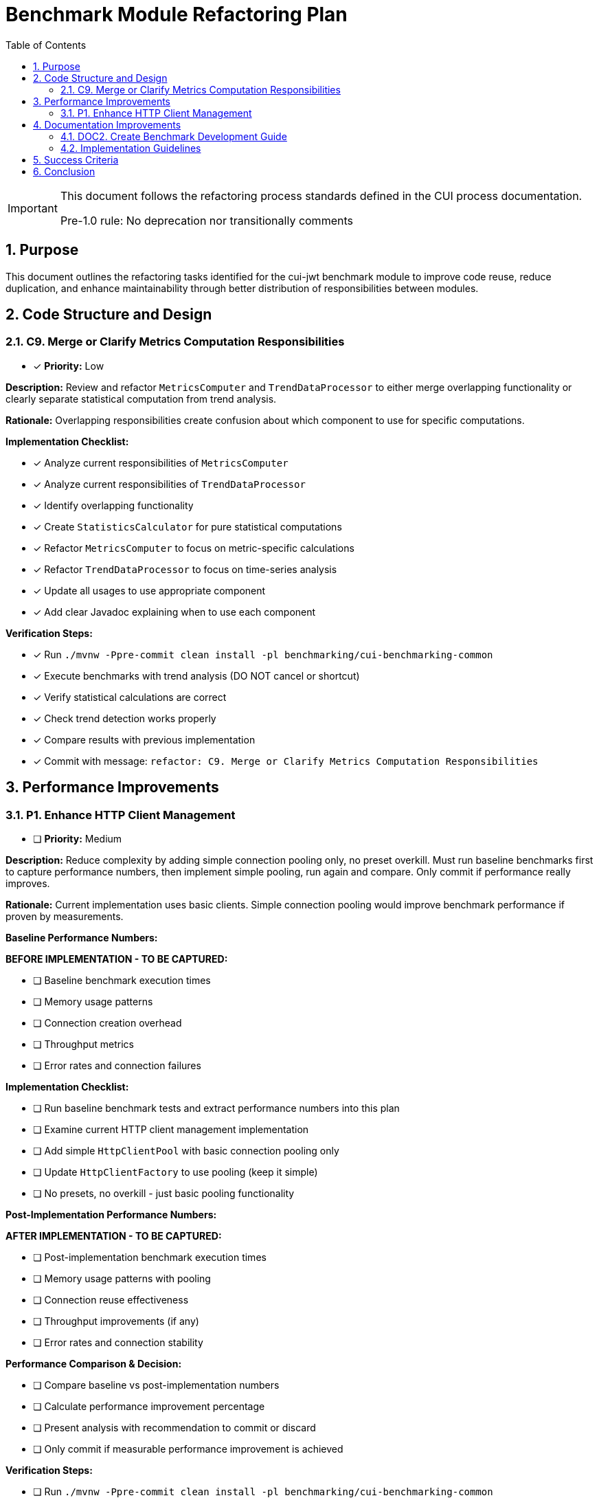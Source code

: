 = Benchmark Module Refactoring Plan
:toc: left
:toclevels: 3
:toc-title: Table of Contents
:sectnums:
:source-highlighter: highlight.js

[IMPORTANT]
====
This document follows the refactoring process standards defined in the CUI process documentation.

Pre-1.0 rule: No deprecation nor transitionally comments
====

== Purpose

This document outlines the refactoring tasks identified for the cui-jwt benchmark module to improve code reuse, reduce duplication, and enhance maintainability through better distribution of responsibilities between modules.

== Code Structure and Design

=== C9. Merge or Clarify Metrics Computation Responsibilities
* [x] *Priority:* Low

*Description:* Review and refactor `MetricsComputer` and `TrendDataProcessor` to either merge overlapping functionality or clearly separate statistical computation from trend analysis.

*Rationale:* Overlapping responsibilities create confusion about which component to use for specific computations.

*Implementation Checklist:*

* [x] Analyze current responsibilities of `MetricsComputer`
* [x] Analyze current responsibilities of `TrendDataProcessor`
* [x] Identify overlapping functionality
* [x] Create `StatisticsCalculator` for pure statistical computations
* [x] Refactor `MetricsComputer` to focus on metric-specific calculations
* [x] Refactor `TrendDataProcessor` to focus on time-series analysis
* [x] Update all usages to use appropriate component
* [x] Add clear Javadoc explaining when to use each component

*Verification Steps:*

* [x] Run `./mvnw -Ppre-commit clean install -pl benchmarking/cui-benchmarking-common`
* [x] Execute benchmarks with trend analysis (DO NOT cancel or shortcut)
* [x] Verify statistical calculations are correct
* [x] Check trend detection works properly
* [x] Compare results with previous implementation
* [x] Commit with message: `refactor: C9. Merge or Clarify Metrics Computation Responsibilities`

== Performance Improvements

=== P1. Enhance HTTP Client Management
* [ ] *Priority:* Medium

*Description:* Reduce complexity by adding simple connection pooling only, no preset overkill. Must run baseline benchmarks first to capture performance numbers, then implement simple pooling, run again and compare. Only commit if performance really improves.

*Rationale:* Current implementation uses basic clients. Simple connection pooling would improve benchmark performance if proven by measurements.

*Baseline Performance Numbers:*

*BEFORE IMPLEMENTATION - TO BE CAPTURED:*

* [ ] Baseline benchmark execution times
* [ ] Memory usage patterns  
* [ ] Connection creation overhead
* [ ] Throughput metrics
* [ ] Error rates and connection failures

*Implementation Checklist:*

* [ ] Run baseline benchmark tests and extract performance numbers into this plan
* [ ] Examine current HTTP client management implementation
* [ ] Add simple `HttpClientPool` with basic connection pooling only
* [ ] Update `HttpClientFactory` to use pooling (keep it simple)
* [ ] No presets, no overkill - just basic pooling functionality

*Post-Implementation Performance Numbers:*

*AFTER IMPLEMENTATION - TO BE CAPTURED:*

* [ ] Post-implementation benchmark execution times
* [ ] Memory usage patterns with pooling
* [ ] Connection reuse effectiveness
* [ ] Throughput improvements (if any)
* [ ] Error rates and connection stability

*Performance Comparison & Decision:*

* [ ] Compare baseline vs post-implementation numbers
* [ ] Calculate performance improvement percentage
* [ ] Present analysis with recommendation to commit or discard
* [ ] Only commit if measurable performance improvement is achieved

*Verification Steps:*

* [ ] Run `./mvnw -Ppre-commit clean install -pl benchmarking/cui-benchmarking-common`
* [ ] Run `./mvnw -Ppre-commit clean install -pl benchmarking/benchmark-integration-quarkus`
* [ ] Execute integration benchmarks to capture post-implementation metrics (DO NOT cancel or shortcut)
* [ ] Check no connection leaks occur
* [ ] Verify performance numbers justify the change
* [ ] Commit with message: `refactor: P1. Enhance HTTP Client Management` ONLY if performance improves

== Documentation Improvements

=== DOC2. Create Benchmark Development Guide
* [ ] *Priority:* Medium

*Description:* Document how to create new benchmarks, including which base classes to use, how to configure metrics, and how to integrate with the reporting system.

*Rationale:* Lack of documentation makes it difficult for new developers to contribute benchmarks correctly.

*Implementation Checklist:*

* [ ] Create `Development.adoc` in benchmarking root
* [ ] Document benchmark types (library vs integration)
* [ ] Explain base class selection criteria
* [ ] Provide step-by-step benchmark creation guide
* [ ] Document metrics configuration options
* [ ] Explain report integration process
* [ ] Add troubleshooting section
* [ ] Include example benchmark implementation

*Verification Steps:*

* [ ] Follow guide to create a sample benchmark
* [ ] Verify all steps are accurate and complete
* [ ] Test example code compiles and runs
* [ ] Check metrics and reports generate correctly
* [ ] Get feedback from team members
* [ ] Commit with message: `docs: DOC2. Create Benchmark Development Guide`
s
== Implementation Approach

=== Implementation Guidelines

* Focus on one task at a time
* Complete all verification steps before marking task complete
* Run full benchmark suite after each task
* Update documentation as part of task completion
* Use task identifiers in commit messages
* Ensure no performance regression occurs

== Success Criteria

Each task is considered complete when:

1. All implementation checklist items are checked
2. All verification steps pass successfully
3. Pre-commit build passes: `./mvnw -Ppre-commit clean install`
4. Full benchmark execution completes without errors
5. Performance metrics show no regression
6. Documentation is updated
7. Changes are committed with appropriate message

== Conclusion

This refactoring plan addresses the identified opportunities for improvement in the benchmark module, focusing on code consolidation, reusability, and maintainability. The detailed checklists and verification steps ensure systematic implementation with quality assurance at each stage.
